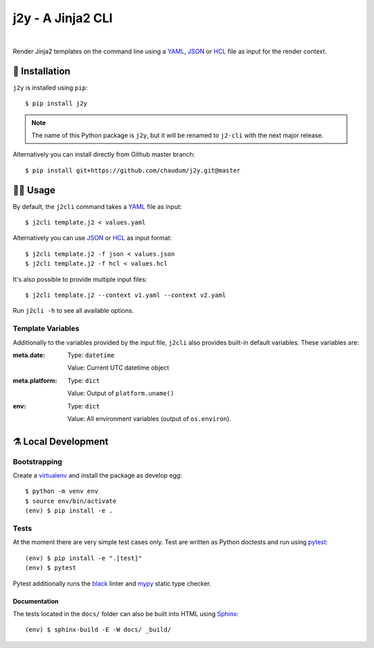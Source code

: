 ==================
j2y - A Jinja2 CLI
==================

.. image:: https://travis-ci.org/chaudum/j2y.svg?branch=master
    :target: https://travis-ci.org/chaudum/j2y
    :alt: Travis CI

.. image:: https://badge.fury.io/py/j2y.svg
    :target: http://badge.fury.io/py/j2y
    :alt: Python Package Index

.. image:: https://img.shields.io/badge/code%20style-black-000000.svg
    :target: https://github.com/ambv/black
    :alt: Code Style: Black

|

Render Jinja2 templates on the command line using a YAML_, JSON_ or HCL_ file
as input for the render context.

💽 Installation
==============

``j2y`` is installed using ``pip``::

  $ pip install j2y

.. Note::

   The name of this Python package is ``j2y``, but it will be renamed to
   ``j2-cli`` with the next major release.

Alternatively you can install directly from Github master branch::

  $ pip install git+https://github.com/chaudum/j2y.git@master

👩‍💻 Usage
=========

By default, the ``j2cli`` command takes a YAML_ file as input::

  $ j2cli template.j2 < values.yaml

Alternatively you can use JSON_ or HCL_ as input format::

  $ j2cli template.j2 -f json < values.json
  $ j2cli template.j2 -f hcl < values.hcl

It's also possible to provide multiple input files::

  $ j2cli template.j2 --context v1.yaml --context v2.yaml

Run ``j2cli -h`` to see all available options.

Template Variables
------------------

Additionally to the variables provided by the input file, ``j2cli`` also
provides built-in default variables. These variables are:

:meta.date:
  Type:  ``datetime``

  Value: Current UTC datetime object

:meta.platform:
  Type:  ``dict``

  Value: Output of ``platform.uname()``

:env:
  Type:  ``dict``

  Value: All environment variables (output of ``os.environ``).

⚗️ Local Development
===================

Bootstrapping
-------------

Create a virtualenv_ and install the package as develop egg::

  $ python -m venv env
  $ source env/bin/activate
  (env) $ pip install -e .

Tests
-----

At the moment there are very simple test cases only. Test are written as
Python doctests and run using pytest_::

  (env) $ pip install -e ".[test]"
  (env) $ pytest

Pytest additionally runs the black_ linter and mypy_ static type checker.

Documentation
.............

The tests located in the ``docs/`` folder can also be built into HTML using
Sphinx_::

  (env) $ sphinx-build -E -W docs/ _build/


.. _YAML: http://yaml.org/spec/
.. _JSON: https://www.json.org/
.. _HCL: https://github.com/hashicorp/hcl
.. _virtualenv: https://docs.python.org/3/tutorial/venv.html
.. _pytest: https://docs.pytest.org/en/latest/
.. _black: https://github.com/ambv/black
.. _mypy: https://github.com/python/mypy
.. _Sphinx: http://www.sphinx-doc.org/en/master/
